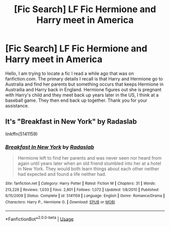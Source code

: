 #+TITLE: [Fic Search] LF Fic Hermione and Harry meet in America

* [Fic Search] LF Fic Hermione and Harry meet in America
:PROPERTIES:
:Author: Darthrob418
:Score: 4
:DateUnix: 1542001912.0
:DateShort: 2018-Nov-12
:FlairText: Request
:END:
Hello, I am trying to locate a fic I read a while ago that was on fanfiction.com. The primary details I recall is that Harry and Hermione go to Australia and find her parents but something occurs that keeps Hermione in Austrailia and Harry back in England. Hermione figures out she is pregnant with Harry's child and they meet back up years later in the US, I think at a baseball game. They then end back up together. Thank you for your assistance.


** It's "Breakfast in New York" by Radaslab

linkffn(5141159)
:PROPERTIES:
:Author: Starfox5
:Score: 6
:DateUnix: 1542008275.0
:DateShort: 2018-Nov-12
:END:

*** [[https://www.fanfiction.net/s/5141159/1/][*/Breakfast In New York/*]] by [[https://www.fanfiction.net/u/1806836/Radaslab][/Radaslab/]]

#+begin_quote
  Hermione left to find her parents and was never seen nor heard from again until years later when an old friend stumbled into her at a hotel in New York. They would both learn things about each other neither had expected and found a life neither had.
#+end_quote

^{/Site/:} ^{fanfiction.net} ^{*|*} ^{/Category/:} ^{Harry} ^{Potter} ^{*|*} ^{/Rated/:} ^{Fiction} ^{M} ^{*|*} ^{/Chapters/:} ^{31} ^{*|*} ^{/Words/:} ^{213,229} ^{*|*} ^{/Reviews/:} ^{1,033} ^{*|*} ^{/Favs/:} ^{2,801} ^{*|*} ^{/Follows/:} ^{1,072} ^{*|*} ^{/Updated/:} ^{1/8/2010} ^{*|*} ^{/Published/:} ^{6/15/2009} ^{*|*} ^{/Status/:} ^{Complete} ^{*|*} ^{/id/:} ^{5141159} ^{*|*} ^{/Language/:} ^{English} ^{*|*} ^{/Genre/:} ^{Romance/Drama} ^{*|*} ^{/Characters/:} ^{Harry} ^{P.,} ^{Hermione} ^{G.} ^{*|*} ^{/Download/:} ^{[[http://www.ff2ebook.com/old/ffn-bot/index.php?id=5141159&source=ff&filetype=epub][EPUB]]} ^{or} ^{[[http://www.ff2ebook.com/old/ffn-bot/index.php?id=5141159&source=ff&filetype=mobi][MOBI]]}

--------------

*FanfictionBot*^{2.0.0-beta} | [[https://github.com/tusing/reddit-ffn-bot/wiki/Usage][Usage]]
:PROPERTIES:
:Author: FanfictionBot
:Score: 1
:DateUnix: 1542008312.0
:DateShort: 2018-Nov-12
:END:
